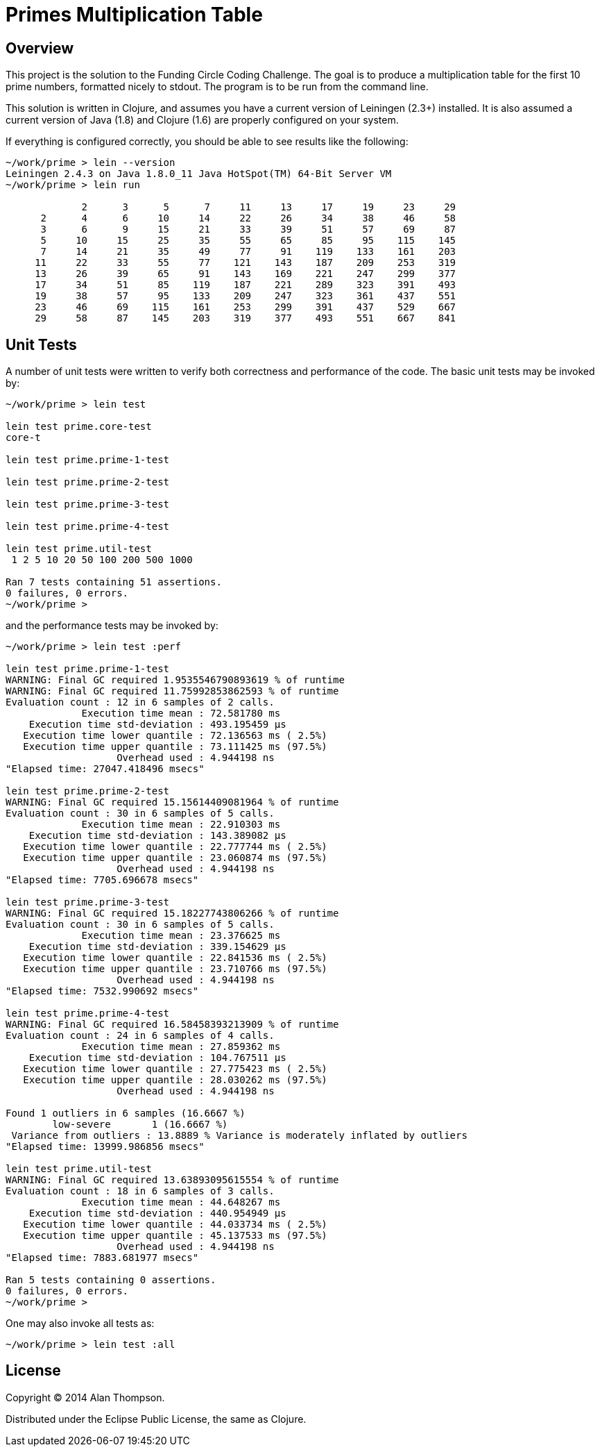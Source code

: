 = Primes Multiplication Table

== Overview

This project is the solution to the Funding Circle Coding Challenge.  The goal is to
produce a multiplication table for the first 10 prime numbers, formatted nicely to stdout.
The program is to be run from the command line.

This solution is written in Clojure, and assumes you have a current version of Leiningen
(2.3+) installed.  It is also assumed a current version of Java (1.8) and Clojure (1.6)
are properly configured on your system.

If everything is configured correctly, you should be able to see results like the
following:
----
~/work/prime > lein --version
Leiningen 2.4.3 on Java 1.8.0_11 Java HotSpot(TM) 64-Bit Server VM
~/work/prime > lein run

             2      3      5      7     11     13     17     19     23     29
      2      4      6     10     14     22     26     34     38     46     58
      3      6      9     15     21     33     39     51     57     69     87
      5     10     15     25     35     55     65     85     95    115    145
      7     14     21     35     49     77     91    119    133    161    203
     11     22     33     55     77    121    143    187    209    253    319
     13     26     39     65     91    143    169    221    247    299    377
     17     34     51     85    119    187    221    289    323    391    493
     19     38     57     95    133    209    247    323    361    437    551
     23     46     69    115    161    253    299    391    437    529    667
     29     58     87    145    203    319    377    493    551    667    841
----

== Unit Tests

A number of unit tests were written to verify both correctness and performance of the
code.  The basic unit tests may be invoked by:
----
~/work/prime > lein test

lein test prime.core-test
core-t

lein test prime.prime-1-test

lein test prime.prime-2-test

lein test prime.prime-3-test

lein test prime.prime-4-test

lein test prime.util-test
 1 2 5 10 20 50 100 200 500 1000

Ran 7 tests containing 51 assertions.
0 failures, 0 errors.
~/work/prime > 
----

and the performance tests may be invoked by:
----
~/work/prime > lein test :perf

lein test prime.prime-1-test
WARNING: Final GC required 1.9535546790893619 % of runtime
WARNING: Final GC required 11.75992853862593 % of runtime
Evaluation count : 12 in 6 samples of 2 calls.
             Execution time mean : 72.581780 ms
    Execution time std-deviation : 493.195459 µs
   Execution time lower quantile : 72.136563 ms ( 2.5%)
   Execution time upper quantile : 73.111425 ms (97.5%)
                   Overhead used : 4.944198 ns
"Elapsed time: 27047.418496 msecs"

lein test prime.prime-2-test
WARNING: Final GC required 15.15614409081964 % of runtime
Evaluation count : 30 in 6 samples of 5 calls.
             Execution time mean : 22.910303 ms
    Execution time std-deviation : 143.389082 µs
   Execution time lower quantile : 22.777744 ms ( 2.5%)
   Execution time upper quantile : 23.060874 ms (97.5%)
                   Overhead used : 4.944198 ns
"Elapsed time: 7705.696678 msecs"

lein test prime.prime-3-test
WARNING: Final GC required 15.18227743806266 % of runtime
Evaluation count : 30 in 6 samples of 5 calls.
             Execution time mean : 23.376625 ms
    Execution time std-deviation : 339.154629 µs
   Execution time lower quantile : 22.841536 ms ( 2.5%)
   Execution time upper quantile : 23.710766 ms (97.5%)
                   Overhead used : 4.944198 ns
"Elapsed time: 7532.990692 msecs"

lein test prime.prime-4-test
WARNING: Final GC required 16.58458393213909 % of runtime
Evaluation count : 24 in 6 samples of 4 calls.
             Execution time mean : 27.859362 ms
    Execution time std-deviation : 104.767511 µs
   Execution time lower quantile : 27.775423 ms ( 2.5%)
   Execution time upper quantile : 28.030262 ms (97.5%)
                   Overhead used : 4.944198 ns

Found 1 outliers in 6 samples (16.6667 %)
        low-severe       1 (16.6667 %)
 Variance from outliers : 13.8889 % Variance is moderately inflated by outliers
"Elapsed time: 13999.986856 msecs"

lein test prime.util-test
WARNING: Final GC required 13.63893095615554 % of runtime
Evaluation count : 18 in 6 samples of 3 calls.
             Execution time mean : 44.648267 ms
    Execution time std-deviation : 440.954949 µs
   Execution time lower quantile : 44.033734 ms ( 2.5%)
   Execution time upper quantile : 45.137533 ms (97.5%)
                   Overhead used : 4.944198 ns
"Elapsed time: 7883.681977 msecs"

Ran 5 tests containing 0 assertions.
0 failures, 0 errors.
~/work/prime > 
----

One may also invoke all tests as:
----
~/work/prime > lein test :all
----

== License

Copyright © 2014 Alan Thompson. 

Distributed under the Eclipse Public License, the same as Clojure.
